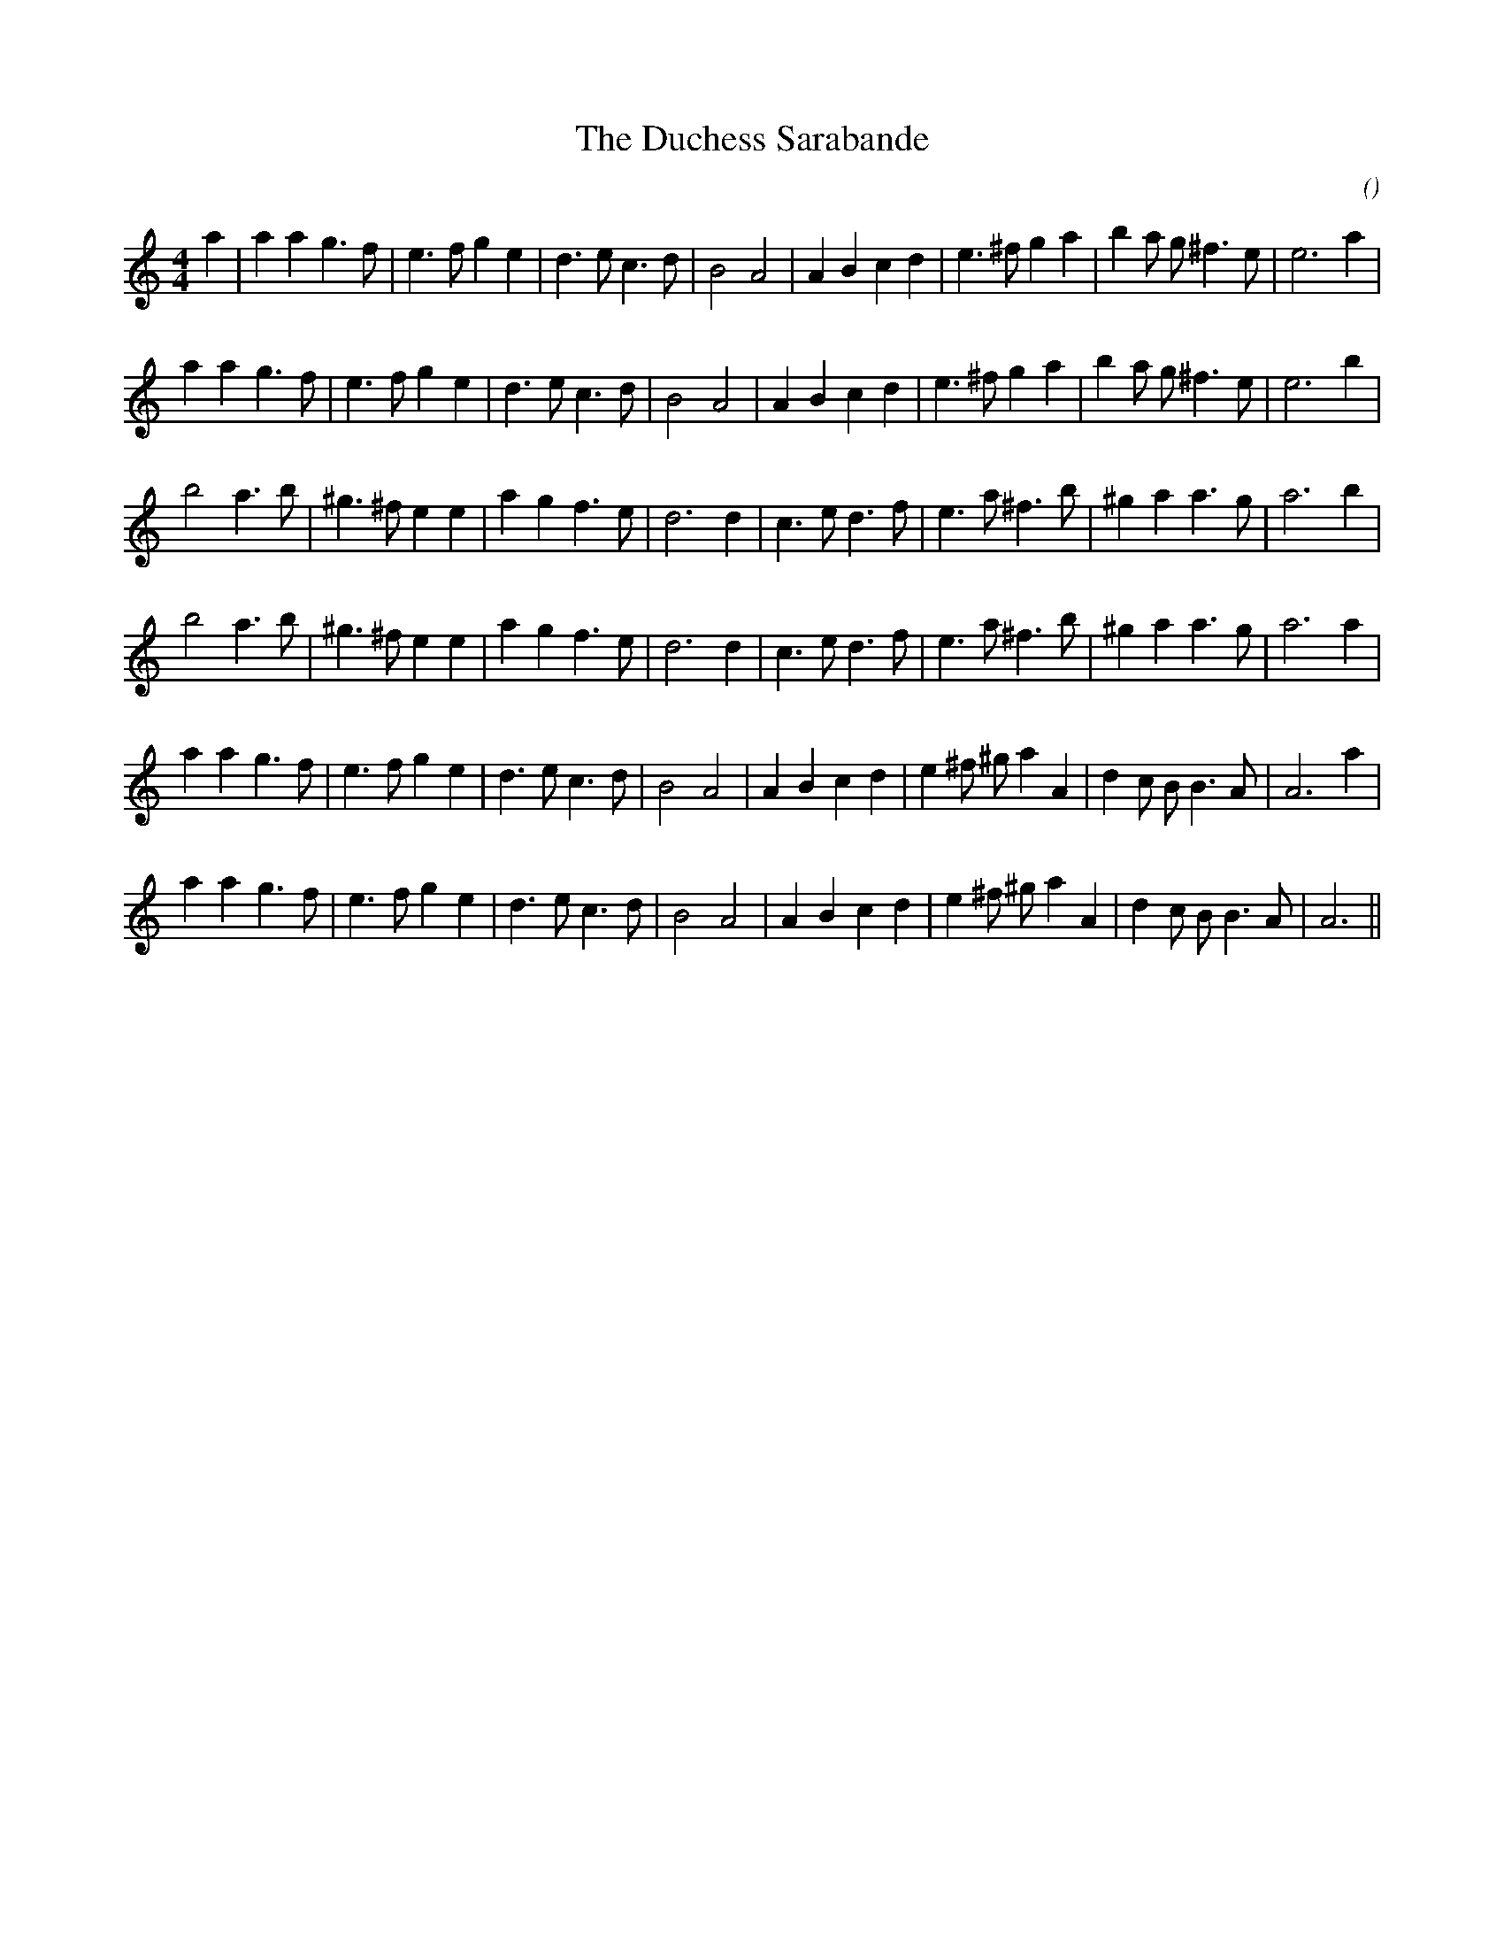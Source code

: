 X:1
T: The Duchess Sarabande
N:
C:
S:
A:
O:
R:
M:4/4
K:Am
I:speed 200
%W: A1
% voice 1 (1 lines, 30 notes)
K:Am
M:4/4
L:1/16
a4 |a4 a4 g6 f2 |e6 f2 g4 e4 |d6 e2 c6 d2 |B8 A8 |A4 B4 c4 d4 |e6 ^f2 g4 a4 |b4 a2 g2 ^f6 e2 |e12 a4 |
%W: A2
% voice 1 (1 lines, 29 notes)
a4 a4 g6 f2 |e6 f2 g4 e4 |d6 e2 c6 d2 |B8 A8 |A4 B4 c4 d4 |e6 ^f2 g4 a4 |b4 a2 g2 ^f6 e2 |e12 b4 |
%W: B1
% voice 1 (1 lines, 27 notes)
b8 a6 b2 |^g6 ^f2 e4 e4 |a4 g4 f6 e2 |d12 d4 |c6 e2 d6 f2 |e6 a2 ^f6 b2 |^g4 a4 a6 g2 |a12 b4 |
%W: B2
% voice 1 (1 lines, 27 notes)
b8 a6 b2 |^g6 ^f2 e4 e4 |a4 g4 f6 e2 |d12 d4 |c6 e2 d6 f2 |e6 a2 ^f6 b2 |^g4 a4 a6 g2 |a12 a4 |
%W: C1
% voice 1 (1 lines, 30 notes)
a4 a4 g6 f2 |e6 f2 g4 e4 |d6 e2 c6 d2 |B8 A8 |A4 B4 c4 d4 |e4 ^f2 ^g2 a4 A4 |d4 c2 B2 B6 A2 |A12 a4 |
%W: C2
% voice 1 (1 lines, 29 notes)
a4 a4 g6 f2 |e6 f2 g4 e4 |d6 e2 c6 d2 |B8 A8 |A4 B4 c4 d4 |e4 ^f2 ^g2 a4 A4 |d4 c2 B2 B6 A2 |A12 ||
